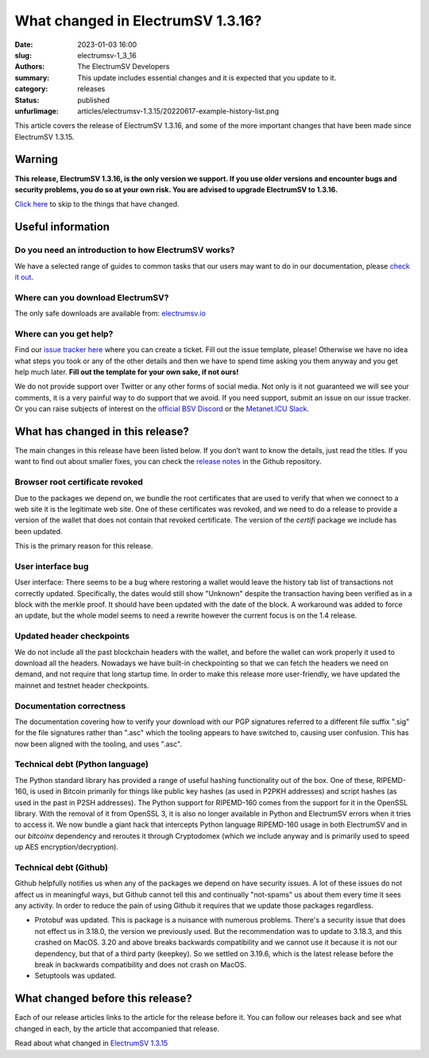 What changed in ElectrumSV 1.3.16?
##################################

:date: 2023-01-03 16:00
:slug: electrumsv-1_3_16
:authors: The ElectrumSV Developers
:summary: This update includes essential changes and it is expected that you update to it.
:category: releases
:status: published
:unfurlimage: articles/electrumsv-1.3.15/20220617-example-history-list.png

.. |br| raw:: html

  <br/>

This article covers the release of ElectrumSV 1.3.16, and some of the more important changes that
have been made since ElectrumSV 1.3.15.

Warning
-------

**This release, ElectrumSV 1.3.16, is the only version we support. If you use older versions and
encounter bugs and security problems, you do so at your own risk. You are advised to upgrade
ElectrumSV to 1.3.16.**

`Click here <#what-has-changed-in-this-release>`__ to skip to the things that have changed.

Useful information
------------------

Do you need an introduction to how ElectrumSV works?
====================================================

We have a selected range of guides to common tasks that our users may want to do in our
documentation, please `check it out <https://electrumsv.readthedocs.io/>`__.

Where can you download ElectrumSV?
==================================

The only safe downloads are available from: `electrumsv.io <https://electrumsv.io/>`__

Where can you get help?
=======================

Find our `issue tracker here <https://github.com/electrumsv/electrumsv/issues>`__ where you can
create a ticket. Fill out the issue template, please! Otherwise we have no idea what steps you
took or any of the other details and then we have to spend time asking you them anyway and you
get help much later. **Fill out the template for your own sake, if not ours!**

We do not provide support over Twitter or any other forms of social media. Not only is it not
guaranteed we will see your comments, it is a very painful way to do support that we avoid. If
you need support, submit an issue on our issue tracker. Or you can raise subjects of interest on
the `official BSV Discord <https://discord.gg/bsv>`__ or the
`Metanet.ICU Slack <http://metanet.icu/>`__.

What has changed in this release?
---------------------------------

The main changes in this release have been listed below. If you don’t want to know the details,
just read the titles. If you want to find out about smaller fixes, you can check the
`release notes <https://github.com/electrumsv/electrumsv/blob/master/RELEASE-NOTES>`__ in the
Github repository.

Browser root certificate revoked
================================

Due to the packages we depend on, we bundle the root certificates that are used
to verify that when we connect to a web site it is the legitimate web site. One of these
certificates was revoked, and we need to do a release to provide a version of the wallet
that does not contain that revoked certificate. The version of the `certifi` package we
include has been updated.

This is the primary reason for this release.

User interface bug
==================

User interface: There seems to be a bug where restoring a wallet would leave the history
tab list of transactions not correctly updated. Specifically, the dates would still show
"Unknown" despite the transaction having been verified as in a block with the merkle proof.
It should have been updated with the date of the block. A workaround was added to force
an update, but the whole model seems to need a rewrite however the current focus is on the
1.4 release.

Updated header checkpoints
==========================

We do not include all the past blockchain headers with the wallet, and
before the wallet can work properly it used to download all the headers. Nowadays we have
built-in checkpointing so that we can fetch the headers we need on demand, and not require
that long startup time. In order to make this release more user-friendly, we have updated
the mainnet and testnet header checkpoints.

Documentation correctness
=========================

The documentation covering how to verify your download with our PGP signatures
referred to a different file suffix ".sig" for the file signatures rather than ".asc" which
the tooling appears to have switched to, causing user confusion. This has now been aligned
with the tooling, and uses ".asc".

Technical debt (Python language)
================================

The Python standard library has provided a range of useful
hashing functionality out of the box. One of these, RIPEMD-160, is used in Bitcoin primarily
for things like public key hashes (as used in P2PKH addresses) and script hashes (as used
in the past in P2SH addresses). The Python support for RIPEMD-160 comes from the support for
it in the OpenSSL library. With the removal of it from OpenSSL 3, it is also no longer
available in Python and ElectrumSV errors when it tries to access it. We now bundle a giant
hack that intercepts Python language RIPEMD-160 usage in both ElectrumSV and in our `bitcoinx`
dependency and reroutes it through Cryptodomex (which we include anyway and is primarily used
to speed up AES encryption/decryption).

Technical debt (Github)
=======================

Github helpfully notifies us when any of the packages we depend on
have security issues. A lot of these issues do not affect us in meaningful ways, but Github
cannot tell this and continually "not-spams" us about them every time it sees any activity.
In order to reduce the pain of using Github it requires that we update those packages
regardless.

* Protobuf was updated. This is package is a nuisance with numerous problems. There's a
  security issue that does not effect us in 3.18.0, the version we previously used. But the
  recommendation was to update to 3.18.3, and this crashed on MacOS. 3.20 and above breaks
  backwards compatibility and we cannot use it because it is not our dependency, but that of
  a third party (keepkey). So we settled on 3.19.6, which is the latest release before the
  break in backwards compatibility and does not crash on MacOS.
* Setuptools was updated.

What changed before this release?
---------------------------------

Each of our release articles links to the article for the release before it. You can follow our
releases back and see what changed in each, by the article that accompanied that release.

Read about what changed in `ElectrumSV 1.3.15 <https://electrumsv.io/articles/2022/electrumsv-1_3_15.html>`__
